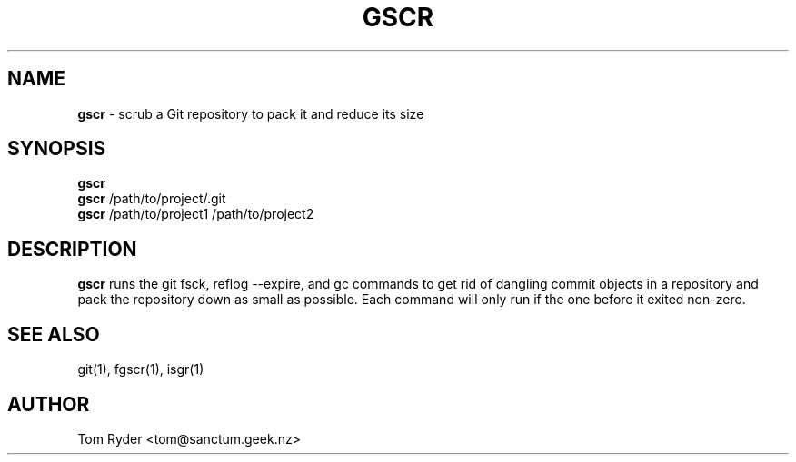 .TH GSCR 1 "July 2016" "Manual page for gscr"
.SH NAME
.B gscr
\- scrub a Git repository to pack it and reduce its size
.SH SYNOPSIS
.B gscr
.br
.B gscr
/path/to/project/.git
.br
.B gscr
/path/to/project1 /path/to/project2
.SH DESCRIPTION
.B gscr
runs the git fsck, reflog --expire, and gc commands to get rid of dangling
commit objects in a repository and pack the repository down as small as
possible. Each command will only run if the one before it exited non-zero.
.SH SEE ALSO
git(1), fgscr(1), isgr(1)
.SH AUTHOR
Tom Ryder <tom@sanctum.geek.nz>
